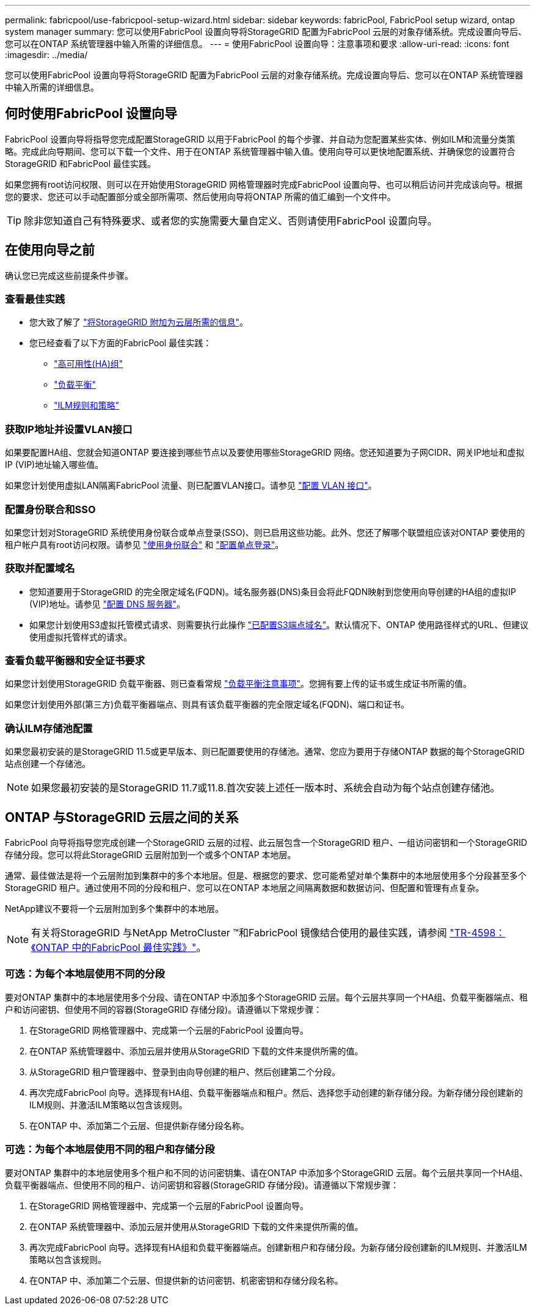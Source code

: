 ---
permalink: fabricpool/use-fabricpool-setup-wizard.html 
sidebar: sidebar 
keywords: fabricPool, FabricPool setup wizard, ontap system manager 
summary: 您可以使用FabricPool 设置向导将StorageGRID 配置为FabricPool 云层的对象存储系统。完成设置向导后、您可以在ONTAP 系统管理器中输入所需的详细信息。 
---
= 使用FabricPool 设置向导：注意事项和要求
:allow-uri-read: 
:icons: font
:imagesdir: ../media/


[role="lead"]
您可以使用FabricPool 设置向导将StorageGRID 配置为FabricPool 云层的对象存储系统。完成设置向导后、您可以在ONTAP 系统管理器中输入所需的详细信息。



== 何时使用FabricPool 设置向导

FabricPool 设置向导将指导您完成配置StorageGRID 以用于FabricPool 的每个步骤、并自动为您配置某些实体、例如ILM和流量分类策略。完成此向导期间、您可以下载一个文件、用于在ONTAP 系统管理器中输入值。使用向导可以更快地配置系统、并确保您的设置符合StorageGRID 和FabricPool 最佳实践。

如果您拥有root访问权限、则可以在开始使用StorageGRID 网格管理器时完成FabricPool 设置向导、也可以稍后访问并完成该向导。根据您的要求、您还可以手动配置部分或全部所需项、然后使用向导将ONTAP 所需的值汇编到一个文件中。


TIP: 除非您知道自己有特殊要求、或者您的实施需要大量自定义、否则请使用FabricPool 设置向导。



== 在使用向导之前

确认您已完成这些前提条件步骤。



=== 查看最佳实践

* 您大致了解了 link:information-needed-to-attach-storagegrid-as-cloud-tier.html["将StorageGRID 附加为云层所需的信息"]。
* 您已经查看了以下方面的FabricPool 最佳实践：
+
** link:best-practices-for-high-availability-groups.html["高可用性(HA)组"]
** link:best-practices-for-load-balancing.html["负载平衡"]
** link:best-practices-ilm.html["ILM规则和策略"]






=== 获取IP地址并设置VLAN接口

如果要配置HA组、您就会知道ONTAP 要连接到哪些节点以及要使用哪些StorageGRID 网络。您还知道要为子网CIDR、网关IP地址和虚拟IP (VIP)地址输入哪些值。

如果您计划使用虚拟LAN隔离FabricPool 流量、则已配置VLAN接口。请参见 link:../admin/configure-vlan-interfaces.html["配置 VLAN 接口"]。



=== 配置身份联合和SSO

如果您计划对StorageGRID 系统使用身份联合或单点登录(SSO)、则已启用这些功能。此外、您还了解哪个联盟组应该对ONTAP 要使用的租户帐户具有root访问权限。请参见 link:../admin/using-identity-federation.html["使用身份联合"] 和 link:../admin/configuring-sso.html["配置单点登录"]。



=== 获取并配置域名

* 您知道要用于StorageGRID 的完全限定域名(FQDN)。域名服务器(DNS)条目会将此FQDN映射到您使用向导创建的HA组的虚拟IP (VIP)地址。请参见 link:../fabricpool/configure-dns-server.html["配置 DNS 服务器"]。
* 如果您计划使用S3虚拟托管模式请求、则需要执行此操作 link:../admin/configuring-s3-api-endpoint-domain-names.html["已配置S3端点域名"]。默认情况下、ONTAP 使用路径样式的URL、但建议使用虚拟托管样式的请求。




=== 查看负载平衡器和安全证书要求

如果您计划使用StorageGRID 负载平衡器、则已查看常规 link:../admin/managing-load-balancing.html["负载平衡注意事项"]。您拥有要上传的证书或生成证书所需的值。

如果您计划使用外部(第三方)负载平衡器端点、则具有该负载平衡器的完全限定域名(FQDN)、端口和证书。



=== 确认ILM存储池配置

如果您最初安装的是StorageGRID 11.5或更早版本、则已配置要使用的存储池。通常、您应为要用于存储ONTAP 数据的每个StorageGRID 站点创建一个存储池。


NOTE: 如果您最初安装的是StorageGRID 11.7或11.8.首次安装上述任一版本时、系统会自动为每个站点创建存储池。



== ONTAP 与StorageGRID 云层之间的关系

FabricPool 向导将指导您完成创建一个StorageGRID 云层的过程、此云层包含一个StorageGRID 租户、一组访问密钥和一个StorageGRID 存储分段。您可以将此StorageGRID 云层附加到一个或多个ONTAP 本地层。

通常、最佳做法是将一个云层附加到集群中的多个本地层。但是、根据您的要求、您可能希望对单个集群中的本地层使用多个分段甚至多个StorageGRID 租户。通过使用不同的分段和租户、您可以在ONTAP 本地层之间隔离数据和数据访问、但配置和管理有点复杂。

NetApp建议不要将一个云层附加到多个集群中的本地层。


NOTE: 有关将StorageGRID 与NetApp MetroCluster ™和FabricPool 镜像结合使用的最佳实践，请参阅 https://www.netapp.com/pdf.html?item=/media/17239-tr4598pdf.pdf["TR-4598：《ONTAP 中的FabricPool 最佳实践》"^]。



=== 可选：为每个本地层使用不同的分段

要对ONTAP 集群中的本地层使用多个分段、请在ONTAP 中添加多个StorageGRID 云层。每个云层共享同一个HA组、负载平衡器端点、租户和访问密钥、但使用不同的容器(StorageGRID 存储分段)。请遵循以下常规步骤：

. 在StorageGRID 网格管理器中、完成第一个云层的FabricPool 设置向导。
. 在ONTAP 系统管理器中、添加云层并使用从StorageGRID 下载的文件来提供所需的值。
. 从StorageGRID 租户管理器中、登录到由向导创建的租户、然后创建第二个分段。
. 再次完成FabricPool 向导。选择现有HA组、负载平衡器端点和租户。然后、选择您手动创建的新存储分段。为新存储分段创建新的ILM规则、并激活ILM策略以包含该规则。
. 在ONTAP 中、添加第二个云层、但提供新存储分段名称。




=== 可选：为每个本地层使用不同的租户和存储分段

要对ONTAP 集群中的本地层使用多个租户和不同的访问密钥集、请在ONTAP 中添加多个StorageGRID 云层。每个云层共享同一个HA组、负载平衡器端点、但使用不同的租户、访问密钥和容器(StorageGRID 存储分段)。请遵循以下常规步骤：

. 在StorageGRID 网格管理器中、完成第一个云层的FabricPool 设置向导。
. 在ONTAP 系统管理器中、添加云层并使用从StorageGRID 下载的文件来提供所需的值。
. 再次完成FabricPool 向导。选择现有HA组和负载平衡器端点。创建新租户和存储分段。为新存储分段创建新的ILM规则、并激活ILM策略以包含该规则。
. 在ONTAP 中、添加第二个云层、但提供新的访问密钥、机密密钥和存储分段名称。

